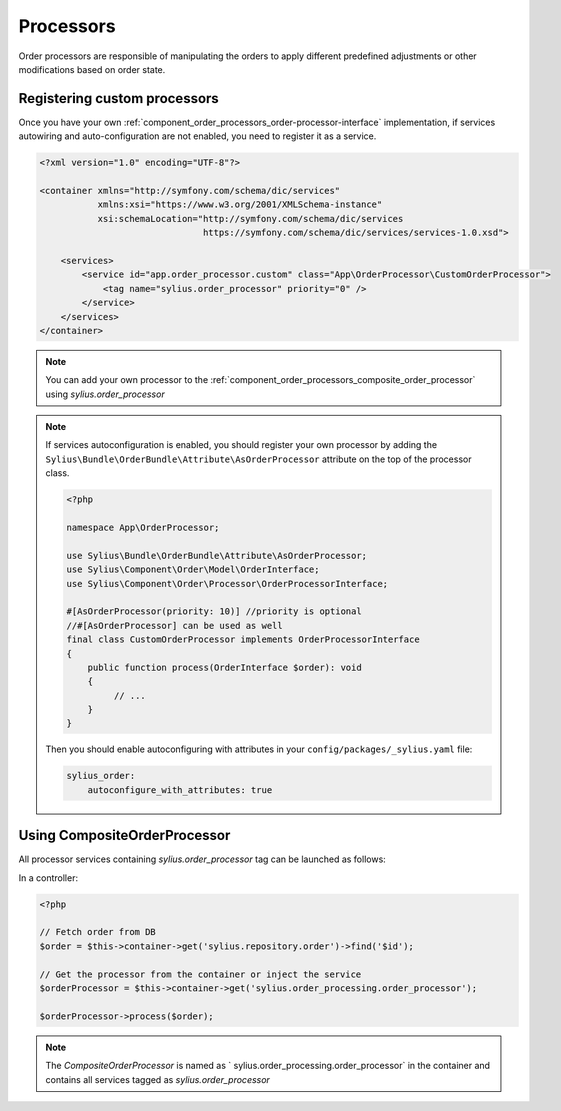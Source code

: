 Processors
==========

Order processors are responsible of manipulating the orders to apply different predefined adjustments or other modifications based on order state.

Registering custom processors
-----------------------------

Once you have your own :ref:`component_order_processors_order-processor-interface` implementation, if services autowiring and auto-configuration are not enabled, you need to register it as a service.

.. code-block:: xml

    <?xml version="1.0" encoding="UTF-8"?>

    <container xmlns="http://symfony.com/schema/dic/services"
               xmlns:xsi="https://www.w3.org/2001/XMLSchema-instance"
               xsi:schemaLocation="http://symfony.com/schema/dic/services
                                   https://symfony.com/schema/dic/services/services-1.0.xsd">

        <services>
            <service id="app.order_processor.custom" class="App\OrderProcessor\CustomOrderProcessor">
                <tag name="sylius.order_processor" priority="0" />
            </service>
        </services>
    </container>

.. note::

    You can add your own processor to the :ref:`component_order_processors_composite_order_processor` using `sylius.order_processor`

.. note::

    If services autoconfiguration is enabled, you should register your own processor by adding the ``Sylius\Bundle\OrderBundle\Attribute\AsOrderProcessor`` attribute
    on the top of the processor class.

    .. code-block:: php

        <?php

        namespace App\OrderProcessor;

        use Sylius\Bundle\OrderBundle\Attribute\AsOrderProcessor;
        use Sylius\Component\Order\Model\OrderInterface;
        use Sylius\Component\Order\Processor\OrderProcessorInterface;

        #[AsOrderProcessor(priority: 10)] //priority is optional
        //#[AsOrderProcessor] can be used as well
        final class CustomOrderProcessor implements OrderProcessorInterface
        {
            public function process(OrderInterface $order): void
            {
                 // ...
            }
        }

    Then you should enable autoconfiguring with attributes in your ``config/packages/_sylius.yaml`` file:

    .. code-block:: yaml

        sylius_order:
            autoconfigure_with_attributes: true

Using CompositeOrderProcessor
-----------------------------

All processor services containing `sylius.order_processor` tag can be launched as follows:

In a controller:

.. code-block:: php

    <?php

    // Fetch order from DB
    $order = $this->container->get('sylius.repository.order')->find('$id');

    // Get the processor from the container or inject the service
    $orderProcessor = $this->container->get('sylius.order_processing.order_processor');

    $orderProcessor->process($order);

.. note::

    The `CompositeOrderProcessor` is named as ` sylius.order_processing.order_processor` in the container and contains all services tagged as `sylius.order_processor`
